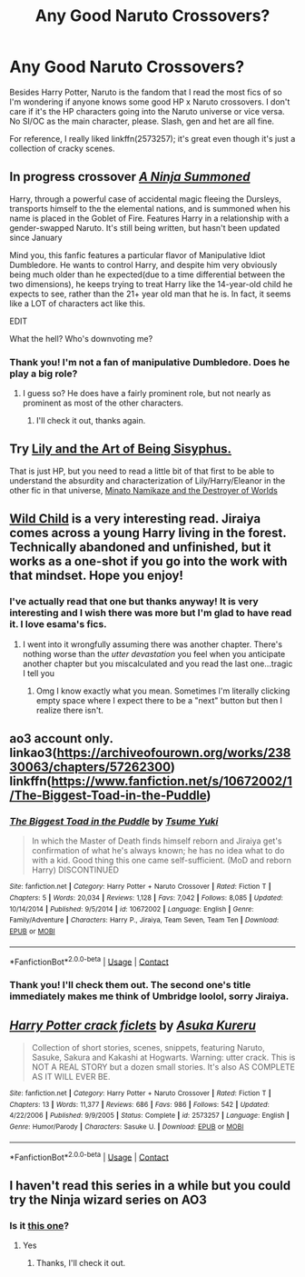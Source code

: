 #+TITLE: Any Good Naruto Crossovers?

* Any Good Naruto Crossovers?
:PROPERTIES:
:Author: sailingg
:Score: 3
:DateUnix: 1602046178.0
:DateShort: 2020-Oct-07
:FlairText: Request
:END:
Besides Harry Potter, Naruto is the fandom that I read the most fics of so I'm wondering if anyone knows some good HP x Naruto crossovers. I don't care if it's the HP characters going into the Naruto universe or vice versa. No SI/OC as the main character, please. Slash, gen and het are all fine.

For reference, I really liked linkffn(2573257); it's great even though it's just a collection of cracky scenes.


** In progress crossover [[https://www.fanfiction.net/s/12584637/1/A-Ninja-Summoned][/A Ninja Summoned/]]

Harry, through a powerful case of accidental magic fleeing the Dursleys, transports himself to the the elemental nations, and is summoned when his name is placed in the Goblet of Fire. Features Harry in a relationship with a gender-swapped Naruto. It's still being written, but hasn't been updated since January

Mind you, this fanfic features a particular flavor of Manipulative Idiot Dumbledore. He wants to control Harry, and despite him very obviously being much older than he expected(due to a time differential between the two dimensions), he keeps trying to treat Harry like the 14-year-old child he expects to see, rather than the 21+ year old man that he is. In fact, it seems like a LOT of characters act like this.

EDIT

What the hell? Who's downvoting me?
:PROPERTIES:
:Author: Vercalos
:Score: 7
:DateUnix: 1602060507.0
:DateShort: 2020-Oct-07
:END:

*** Thank you! I'm not a fan of manipulative Dumbledore. Does he play a big role?
:PROPERTIES:
:Author: sailingg
:Score: 1
:DateUnix: 1602109043.0
:DateShort: 2020-Oct-08
:END:

**** I guess so? He does have a fairly prominent role, but not nearly as prominent as most of the other characters.
:PROPERTIES:
:Author: Vercalos
:Score: 0
:DateUnix: 1602109477.0
:DateShort: 2020-Oct-08
:END:

***** I'll check it out, thanks again.
:PROPERTIES:
:Author: sailingg
:Score: 1
:DateUnix: 1602109532.0
:DateShort: 2020-Oct-08
:END:


** Try [[https://archiveofourown.org/works/15675621/chapters/36417831][Lily and the Art of Being Sisyphus.]]

That is just HP, but you need to read a little bit of that first to be able to understand the absurdity and characterization of Lily/Harry/Eleanor in the other fic in that universe, [[https://archiveofourown.org/works/15685944/chapters/36445827][Minato Namikaze and the Destroyer of Worlds]]
:PROPERTIES:
:Author: lafatte24
:Score: 1
:DateUnix: 1605138160.0
:DateShort: 2020-Nov-12
:END:


** [[https://archiveofourown.org/works/1358167/chapters/2836114][Wild Child]] is a very interesting read. Jiraiya comes across a young Harry living in the forest. Technically abandoned and unfinished, but it works as a one-shot if you go into the work with that mindset. Hope you enjoy!
:PROPERTIES:
:Author: dylanpidge
:Score: 1
:DateUnix: 1602046714.0
:DateShort: 2020-Oct-07
:END:

*** I've actually read that one but thanks anyway! It is very interesting and I wish there was more but I'm glad to have read it. I love esama's fics.
:PROPERTIES:
:Author: sailingg
:Score: 1
:DateUnix: 1602046855.0
:DateShort: 2020-Oct-07
:END:

**** I went into it wrongfully assuming there was another chapter. There's nothing worse than the /utter devastation/ you feel when you anticipate another chapter but you miscalculated and you read the last one...tragic I tell you
:PROPERTIES:
:Author: dylanpidge
:Score: 0
:DateUnix: 1602046967.0
:DateShort: 2020-Oct-07
:END:

***** Omg I know exactly what you mean. Sometimes I'm literally clicking empty space where I expect there to be a "next" button but then I realize there isn't.
:PROPERTIES:
:Author: sailingg
:Score: 1
:DateUnix: 1602047026.0
:DateShort: 2020-Oct-07
:END:


** ao3 account only. linkao3([[https://archiveofourown.org/works/23830063/chapters/57262300]]) linkffn([[https://www.fanfiction.net/s/10672002/1/The-Biggest-Toad-in-the-Puddle]])
:PROPERTIES:
:Author: webbzo
:Score: 1
:DateUnix: 1602049913.0
:DateShort: 2020-Oct-07
:END:

*** [[https://www.fanfiction.net/s/10672002/1/][*/The Biggest Toad in the Puddle/*]] by [[https://www.fanfiction.net/u/2221413/Tsume-Yuki][/Tsume Yuki/]]

#+begin_quote
  In which the Master of Death finds himself reborn and Jiraiya get's confirmation of what he's always known; he has no idea what to do with a kid. Good thing this one came self-sufficient. (MoD and reborn Harry) DISCONTINUED
#+end_quote

^{/Site/:} ^{fanfiction.net} ^{*|*} ^{/Category/:} ^{Harry} ^{Potter} ^{+} ^{Naruto} ^{Crossover} ^{*|*} ^{/Rated/:} ^{Fiction} ^{T} ^{*|*} ^{/Chapters/:} ^{5} ^{*|*} ^{/Words/:} ^{20,034} ^{*|*} ^{/Reviews/:} ^{1,128} ^{*|*} ^{/Favs/:} ^{7,042} ^{*|*} ^{/Follows/:} ^{8,085} ^{*|*} ^{/Updated/:} ^{10/14/2014} ^{*|*} ^{/Published/:} ^{9/5/2014} ^{*|*} ^{/id/:} ^{10672002} ^{*|*} ^{/Language/:} ^{English} ^{*|*} ^{/Genre/:} ^{Family/Adventure} ^{*|*} ^{/Characters/:} ^{Harry} ^{P.,} ^{Jiraiya,} ^{Team} ^{Seven,} ^{Team} ^{Ten} ^{*|*} ^{/Download/:} ^{[[http://www.ff2ebook.com/old/ffn-bot/index.php?id=10672002&source=ff&filetype=epub][EPUB]]} ^{or} ^{[[http://www.ff2ebook.com/old/ffn-bot/index.php?id=10672002&source=ff&filetype=mobi][MOBI]]}

--------------

*FanfictionBot*^{2.0.0-beta} | [[https://github.com/FanfictionBot/reddit-ffn-bot/wiki/Usage][Usage]] | [[https://www.reddit.com/message/compose?to=tusing][Contact]]
:PROPERTIES:
:Author: FanfictionBot
:Score: 1
:DateUnix: 1602049931.0
:DateShort: 2020-Oct-07
:END:


*** Thank you! I'll check them out. The second one's title immediately makes me think of Umbridge loolol, sorry Jiraiya.
:PROPERTIES:
:Author: sailingg
:Score: 1
:DateUnix: 1602108902.0
:DateShort: 2020-Oct-08
:END:


** [[https://www.fanfiction.net/s/2573257/1/][*/Harry Potter crack ficlets/*]] by [[https://www.fanfiction.net/u/109181/Asuka-Kureru][/Asuka Kureru/]]

#+begin_quote
  Collection of short stories, scenes, snippets, featuring Naruto, Sasuke, Sakura and Kakashi at Hogwarts. Warning: utter crack. This is NOT A REAL STORY but a dozen small stories. It's also AS COMPLETE AS IT WILL EVER BE.
#+end_quote

^{/Site/:} ^{fanfiction.net} ^{*|*} ^{/Category/:} ^{Harry} ^{Potter} ^{+} ^{Naruto} ^{Crossover} ^{*|*} ^{/Rated/:} ^{Fiction} ^{T} ^{*|*} ^{/Chapters/:} ^{13} ^{*|*} ^{/Words/:} ^{11,377} ^{*|*} ^{/Reviews/:} ^{686} ^{*|*} ^{/Favs/:} ^{986} ^{*|*} ^{/Follows/:} ^{542} ^{*|*} ^{/Updated/:} ^{4/22/2006} ^{*|*} ^{/Published/:} ^{9/9/2005} ^{*|*} ^{/Status/:} ^{Complete} ^{*|*} ^{/id/:} ^{2573257} ^{*|*} ^{/Language/:} ^{English} ^{*|*} ^{/Genre/:} ^{Humor/Parody} ^{*|*} ^{/Characters/:} ^{Sasuke} ^{U.} ^{*|*} ^{/Download/:} ^{[[http://www.ff2ebook.com/old/ffn-bot/index.php?id=2573257&source=ff&filetype=epub][EPUB]]} ^{or} ^{[[http://www.ff2ebook.com/old/ffn-bot/index.php?id=2573257&source=ff&filetype=mobi][MOBI]]}

--------------

*FanfictionBot*^{2.0.0-beta} | [[https://github.com/FanfictionBot/reddit-ffn-bot/wiki/Usage][Usage]] | [[https://www.reddit.com/message/compose?to=tusing][Contact]]
:PROPERTIES:
:Author: FanfictionBot
:Score: 0
:DateUnix: 1602046196.0
:DateShort: 2020-Oct-07
:END:


** I haven't read this series in a while but you could try the Ninja wizard series on AO3
:PROPERTIES:
:Author: tpaininurass
:Score: 0
:DateUnix: 1602086959.0
:DateShort: 2020-Oct-07
:END:

*** Is it [[https://archiveofourown.org/series/719529][this one]]?
:PROPERTIES:
:Author: sailingg
:Score: 1
:DateUnix: 1602109093.0
:DateShort: 2020-Oct-08
:END:

**** Yes
:PROPERTIES:
:Author: tpaininurass
:Score: 1
:DateUnix: 1602200637.0
:DateShort: 2020-Oct-09
:END:

***** Thanks, I'll check it out.
:PROPERTIES:
:Author: sailingg
:Score: 2
:DateUnix: 1602208112.0
:DateShort: 2020-Oct-09
:END:

